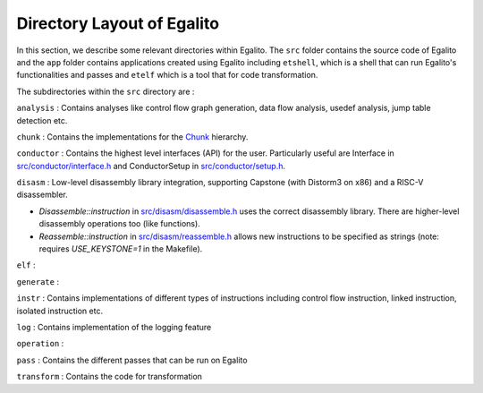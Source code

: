 Directory Layout of Egalito
============================

In this section, we describe some relevant directories within Egalito. The ``src`` folder contains the source code of Egalito and the ``app`` folder contains applications created using Egalito including ``etshell``, which is a shell that can run Egalito's functionalities and passes and ``etelf`` which is a tool that for code transformation.

The subdirectories within the ``src`` directory are :

``analysis`` : Contains analyses like control flow graph generation, data flow analysis, usedef analysis, jump table detection etc.

``chunk`` : Contains the implementations for the `Chunk <chunk.html>`_ hierarchy.

``conductor`` : Contains the highest level interfaces (API) for the user. Particularly useful are Interface in `src/conductor/interface.h <https://github.com/columbia/egalito/blob/master/src/conductor/interface.h>`_ and ConductorSetup in `src/conductor/setup.h <https://github.com/columbia/egalito/blob/master/src/conductor/setup.h>`_.

``disasm`` : Low-level disassembly library integration, supporting Capstone (with Distorm3 on x86) and a RISC-V disassembler.

- `Disassemble::instruction` in `src/disasm/disassemble.h <https://github.com/columbia/egalito/blob/master/src/disasm/disassemble.h>`_ uses the correct disassembly library. There are higher-level disassembly operations too (like functions).
- `Reassemble::instruction` in `src/disasm/reassemble.h <https://github.com/columbia/egalito/blob/master/src/disasm/reassemble.h>`_ allows new instructions to be specified as strings (note: requires `USE_KEYSTONE=1` in the Makefile).

``elf`` :

``generate`` :

``instr`` : Contains implementations of different types of instructions including control flow instruction, linked instruction, isolated instruction etc.

``log`` : Contains implementation of the logging feature

``operation`` :

``pass`` : Contains the different passes that can be run on Egalito

``transform`` : Contains the code for transformation




